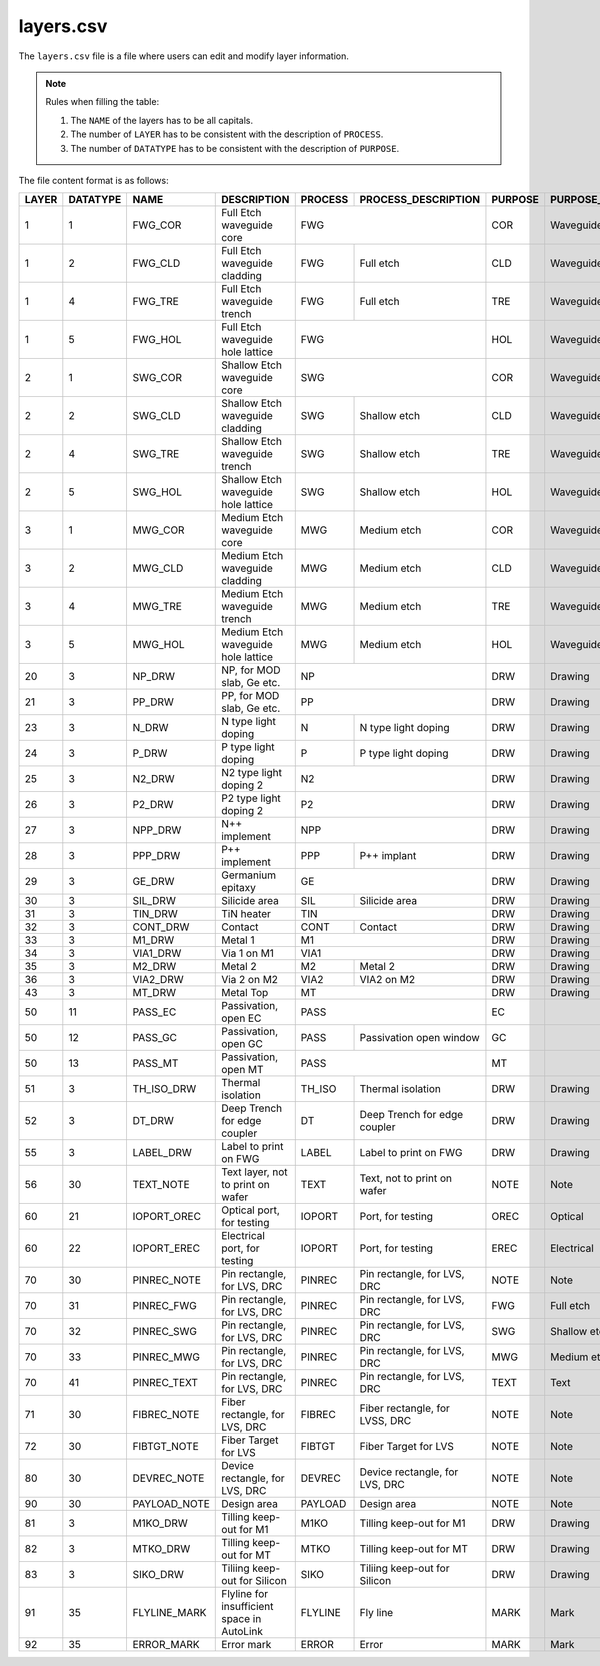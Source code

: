 layers.csv
====================

The ``layers.csv`` file is a file where users can edit and modify layer information.

.. note::

     Rules when filling the table:

     #. The ``NAME`` of the layers has to be all capitals.

     #. The number of ``LAYER`` has to be consistent with the description of ``PROCESS``.

     #. The number of ``DATATYPE`` has to be consistent with the description of ``PURPOSE``.

The file content format is as follows:

+-------+----------+--------------+--------------------------------------------+---------+--------------------------------+---------+------------------------+----------------+---------------+-----------------+
| LAYER | DATATYPE | NAME         | DESCRIPTION                                | PROCESS | PROCESS_DESCRIPTION            | PURPOSE | PURPOSE_DESCRIPTION    | FILL_COLOR     | FILL_PATTERN  | STROKE_COLOR    |
+=======+==========+==============+============================================+=========+================================+=========+========================+================+===============+=================+
| 1     | 1        | FWG_COR      | Full Etch waveguide core                   | FWG                                      | COR     | Waveguide core         | BLUE           | DIAGONAL      | BLUE            |
+-------+----------+--------------+--------------------------------------------+---------+--------------------------------+---------+------------------------+----------------+---------------+-----------------+
| 1     | 2        | FWG_CLD      | Full Etch waveguide cladding               | FWG     | Full etch                      | CLD     | Waveguide cladding     | BLUE           | BACK_DIAGONAL | BLUE            |
+-------+----------+--------------+--------------------------------------------+---------+--------------------------------+---------+------------------------+----------------+---------------+-----------------+
| 1     | 4        | FWG_TRE      | Full Etch waveguide trench                 | FWG     | Full etch                      | TRE     | Waveguide trench       | BLUE           | DIAGONAL      | BLUE            |
+-------+----------+--------------+--------------------------------------------+---------+--------------------------------+---------+------------------------+----------------+---------------+-----------------+
| 1     | 5        | FWG_HOL      | Full Etch waveguide hole lattice           | FWG                                      | HOL     | Waveguide hole lattice | BLUE           | BACK_DIAGONAL | BLUE            |
+-------+----------+--------------+--------------------------------------------+------------------------------------------+---------+------------------------+----------------+---------------+-----------------+
| 2     | 1        | SWG_COR      | Shallow Etch waveguide core                | SWG                                      | COR     | Waveguide core         | CYAN           | DIAGONAL      | CYAN            |
+-------+----------+--------------+--------------------------------------------+---------+--------------------------------+---------+------------------------+----------------+---------------+-----------------+
| 2     | 2        | SWG_CLD      | Shallow Etch waveguide cladding            | SWG     | Shallow etch                   | CLD     | Waveguide cladding     | CYAN           | BACK_DIAGONAL | CYAN            |
+-------+----------+--------------+--------------------------------------------+---------+--------------------------------+---------+------------------------+----------------+---------------+-----------------+
| 2     | 4        | SWG_TRE      | Shallow Etch waveguide trench              | SWG     | Shallow etch                   | TRE     | Waveguide trench       | CYAN           | DIAGONAL      | CYAN            |
+-------+----------+--------------+--------------------------------------------+---------+--------------------------------+---------+------------------------+----------------+---------------+-----------------+
| 2     | 5        | SWG_HOL      | Shallow Etch waveguide hole lattice        | SWG     | Shallow etch                   | HOL     | Waveguide hole lattice | GREEN          | BACK_DIAGONAL | GREEN           |
+-------+----------+--------------+--------------------------------------------+---------+--------------------------------+---------+------------------------+----------------+---------------+-----------------+
| 3     | 1        | MWG_COR      | Medium Etch waveguide core                 | MWG     | Medium etch                    | COR     | Waveguide core         | FUCHSIA        | DIAGONAL      | FUCHSIA         |
+-------+----------+--------------+--------------------------------------------+---------+--------------------------------+---------+------------------------+----------------+---------------+-----------------+
| 3     | 2        | MWG_CLD      | Medium Etch waveguide cladding             | MWG     | Medium etch                    | CLD     | Waveguide cladding     | FUCHSIA        | BACK_DIAGONAL | FUCHSIA         |
+-------+----------+--------------+--------------------------------------------+---------+--------------------------------+---------+------------------------+----------------+---------------+-----------------+
| 3     | 4        | MWG_TRE      | Medium Etch waveguide trench               | MWG     | Medium etch                    | TRE     | Waveguide trench       | FUCHSIA        | DIAGONAL      | FUCHSIA         |
+-------+----------+--------------+--------------------------------------------+---------+--------------------------------+---------+------------------------+----------------+---------------+-----------------+
| 3     | 5        | MWG_HOL      | Medium Etch waveguide hole lattice         | MWG     | Medium etch                    | HOL     | Waveguide hole lattice | FUCHSIA        | BACK_DIAGONAL | FUCHSIA         |
+-------+----------+--------------+--------------------------------------------+---------+--------------------------------+---------+------------------------+----------------+---------------+-----------------+
| 20    | 3        | NP_DRW       | NP, for MOD slab, Ge etc.                  | NP                                       | DRW     | Drawing                | DARKVIOLET     | DIAGONAL      | DARKVIOLET      |
+-------+----------+--------------+--------------------------------------------+------------------------------------------+---------+------------------------+----------------+---------------+-----------------+
| 21    | 3        | PP_DRW       | PP, for MOD slab, Ge etc.                  | PP                                       | DRW     | Drawing                | RED            | BACK_DIAGONAL | RED             |
+-------+----------+--------------+--------------------------------------------+---------+--------------------------------+---------+------------------------+----------------+---------------+-----------------+
| 23    | 3        | N_DRW        | N type light doping                        | N       | N type light doping            | DRW     | Drawing                | GOLDENROD4     | GRID          | GOLDENROD4      |
+-------+----------+--------------+--------------------------------------------+---------+--------------------------------+---------+------------------------+----------------+---------------+-----------------+
| 24    | 3        | P_DRW        | P type light doping                        | P       | P type light doping            | DRW     | Drawing                | DARKORANGE3    | DIAGONAL      | DARKORANGE3     |
+-------+----------+--------------+--------------------------------------------+---------+--------------------------------+---------+------------------------+----------------+---------------+-----------------+
| 25    | 3        | N2_DRW       | N2 type light doping 2                     | N2                                       | DRW     | Drawing                | PAPAYAWHIP     | BACK_DIAGONAL | PAPAYAWHIP      |
+-------+----------+--------------+--------------------------------------------+------------------------------------------+---------+------------------------+----------------+---------------+-----------------+
| 26    | 3        | P2_DRW       | P2 type light doping 2                     | P2                                       | DRW     | Drawing                | SKYBLUE1       | GRID          | SKYBLUE1        |
+-------+----------+--------------+--------------------------------------------+------------------------------------------+---------+------------------------+----------------+---------------+-----------------+
| 27    | 3        | NPP_DRW      | N++ implement                              | NPP                                      | DRW     | Drawing                | DARKVIOLET     | DIAGONAL      | DARKVIOLET      |
+-------+----------+--------------+--------------------------------------------+---------+--------------------------------+---------+------------------------+----------------+---------------+-----------------+
| 28    | 3        | PPP_DRW      | P++ implement                              | PPP     | P++ implant                    | DRW     | Drawing                | RED            | BACK_DIAGONAL | RED             |
+-------+----------+--------------+--------------------------------------------+---------+--------------------------------+---------+------------------------+----------------+---------------+-----------------+
| 29    | 3        | GE_DRW       | Germanium epitaxy                          | GE                                       | DRW     | Drawing                | ROSYBROWN      | DIAGONAL      | ROSYBROWN       |
+-------+----------+--------------+--------------------------------------------+---------+--------------------------------+---------+------------------------+----------------+---------------+-----------------+
| 30    | 3        | SIL_DRW      | Silicide area                              | SIL     | Silicide area                  | DRW     | Drawing                | FUCHSIA        | BACK_DIAGONAL | FUCHSIA         |
+-------+----------+--------------+--------------------------------------------+---------+--------------------------------+---------+------------------------+----------------+---------------+-----------------+
| 31    | 3        | TIN_DRW      | TiN heater                                 | TIN                                      | DRW     | Drawing                | SIENNA3        | DIAGONAL      | SIENNA3         |
+-------+----------+--------------+--------------------------------------------+---------+--------------------------------+---------+------------------------+----------------+---------------+-----------------+
| 32    | 3        | CONT_DRW     | Contact                                    | CONT    | Contact                        | DRW     | Drawing                | LIGHTPINK2     | BACK_DIAGONAL | LIGHTPINK2      |
+-------+----------+--------------+--------------------------------------------+---------+--------------------------------+---------+------------------------+----------------+---------------+-----------------+
| 33    | 3        | M1_DRW       | Metal 1                                    | M1                                       | DRW     | Drawing                | LIGHTPINK2     | DIAGONAL      | LIGHTPINK2      |
+-------+----------+--------------+--------------------------------------------+------------------------------------------+---------+------------------------+----------------+---------------+-----------------+
| 34    | 3        | VIA1_DRW     | Via 1 on M1                                | VIA1                                     | DRW     | Drawing                | CYAN           | BACK_DIAGONAL | CYAN            |
+-------+----------+--------------+--------------------------------------------+---------+--------------------------------+---------+------------------------+----------------+---------------+-----------------+
| 35    | 3        | M2_DRW       | Metal 2                                    | M2      | Metal 2                        | DRW     | Drawing                | KHAKI          | GRID          | KHAKI           |
+-------+----------+--------------+--------------------------------------------+---------+--------------------------------+---------+------------------------+----------------+---------------+-----------------+
| 36    | 3        | VIA2_DRW     | Via 2 on M2                                | VIA2    | VIA2 on M2                     | DRW     | Drawing                | FIREBRICK1     | DOTTED        | FIREBRICK1      |
+-------+----------+--------------+--------------------------------------------+---------+--------------------------------+---------+------------------------+----------------+---------------+-----------------+
| 43    | 3        | MT_DRW       | Metal Top                                  | MT                                       | DRW     | Drawing                | CYAN4          | DIAGONAL      | CYAN4           |
+-------+----------+--------------+--------------------------------------------+------------------------------------------+---------+------------------------+----------------+---------------+-----------------+
| 50    | 11       | PASS_EC      | Passivation, open EC                       | PASS                                     | EC      |                        | CYAN4          | BACK_DIAGONAL | CYAN4           |
+-------+----------+--------------+--------------------------------------------+---------+--------------------------------+---------+------------------------+----------------+---------------+-----------------+
| 50    | 12       | PASS_GC      | Passivation, open GC                       | PASS    | Passivation open window        | GC      |                        | CYAN4          | DIAGONAL      | CYAN4           |
+-------+----------+--------------+--------------------------------------------+---------+--------------------------------+---------+------------------------+----------------+---------------+-----------------+
| 50    | 13       | PASS_MT      | Passivation, open MT                       | PASS                                     | MT      |                        | CORAL4         | DIAGONAL      | CORAL4          |
+-------+----------+--------------+--------------------------------------------+---------+--------------------------------+---------+------------------------+----------------+---------------+-----------------+
| 51    | 3        | TH_ISO_DRW   | Thermal isolation                          | TH_ISO  | Thermal isolation              | DRW     | Drawing                | DARKSEAGREEN   | DIAGONAL      | DARKSEAGREEN    |
+-------+----------+--------------+--------------------------------------------+---------+--------------------------------+---------+------------------------+----------------+---------------+-----------------+
| 52    | 3        | DT_DRW       | Deep Trench for edge coupler               | DT      | Deep Trench for edge coupler   | DRW     | Drawing                | GRAY11         | GRID          | GRAY11          |
+-------+----------+--------------+--------------------------------------------+---------+--------------------------------+---------+------------------------+----------------+---------------+-----------------+
| 55    | 3        | LABEL_DRW    | Label to print on FWG                      | LABEL   | Label to print on FWG          | DRW     | Drawing                | DARKORCHID     | DIAGONAL      | DARKORCHID      |
+-------+----------+--------------+--------------------------------------------+---------+--------------------------------+---------+------------------------+----------------+---------------+-----------------+
| 56    | 30       | TEXT_NOTE    | Text layer, not to print on wafer          | TEXT    | Text, not to print on wafer    | NOTE    | Note                   | LIGHTSEAGREEN  | DIAGONAL      | LIGHTSEAGREEN   |
+-------+----------+--------------+--------------------------------------------+---------+--------------------------------+---------+------------------------+----------------+---------------+-----------------+
| 60    | 21       | IOPORT_OREC  | Optical port, for testing                  | IOPORT  | Port, for testing              | OREC    | Optical                | LAVENDERBLUSH4 | DIAGONAL      | LAVENDERBLUSH4  |
+-------+----------+--------------+--------------------------------------------+---------+--------------------------------+---------+------------------------+----------------+---------------+-----------------+
| 60    | 22       | IOPORT_EREC  | Electrical port, for testing               | IOPORT  | Port, for testing              | EREC    | Electrical             | ORANGERED      | BACK_DIAGONAL | ORANGERED       |
+-------+----------+--------------+--------------------------------------------+---------+--------------------------------+---------+------------------------+----------------+---------------+-----------------+
| 70    | 30       | PINREC_NOTE  | Pin rectangle, for LVS, DRC                | PINREC  | Pin rectangle, for LVS, DRC    | NOTE    | Note                   | CYAN4          | BACK_DIAGONAL | CYAN4           |
+-------+----------+--------------+--------------------------------------------+---------+--------------------------------+---------+------------------------+----------------+---------------+-----------------+
| 70    | 31       | PINREC_FWG   | Pin rectangle, for LVS, DRC                | PINREC  | Pin rectangle, for LVS, DRC    | FWG     | Full etch              | PEACHPUFF      | BACK_DIAGONAL | PEACHPUFF       |
+-------+----------+--------------+--------------------------------------------+---------+--------------------------------+---------+------------------------+----------------+---------------+-----------------+
| 70    | 32       | PINREC_SWG   | Pin rectangle, for LVS, DRC                | PINREC  | Pin rectangle, for LVS, DRC    | SWG     | Shallow etch           | SLATEGRAY      | BACK_DIAGONAL | SLATEGRAY       |
+-------+----------+--------------+--------------------------------------------+---------+--------------------------------+---------+------------------------+----------------+---------------+-----------------+
| 70    | 33       | PINREC_MWG   | Pin rectangle, for LVS, DRC                | PINREC  | Pin rectangle, for LVS, DRC    | MWG     | Medium etch            | LIGHTCYAN      | DIAGONAL      | LIGHTCYAN       |
+-------+----------+--------------+--------------------------------------------+---------+--------------------------------+---------+------------------------+----------------+---------------+-----------------+
| 70    | 41       | PINREC_TEXT  | Pin rectangle, for LVS, DRC                | PINREC  | Pin rectangle, for LVS, DRC    | TEXT    | Text                   | GRAY28         | BACK_DIAGONAL | GRAY28          |
+-------+----------+--------------+--------------------------------------------+---------+--------------------------------+---------+------------------------+----------------+---------------+-----------------+
| 71    | 30       | FIBREC_NOTE  | Fiber rectangle, for LVS, DRC              | FIBREC  | Fiber rectangle, for LVSS, DRC | NOTE    | Note                   | LIGHTSALMON4   | GRID          | LIGHTSALMON4    |
+-------+----------+--------------+--------------------------------------------+---------+--------------------------------+---------+------------------------+----------------+---------------+-----------------+
| 72    | 30       | FIBTGT_NOTE  | Fiber Target for LVS                       | FIBTGT  | Fiber Target for LVS           | NOTE    | Note                   | LIGHTPINK1     | DOTTED        | LIGHTPINK1      |
+-------+----------+--------------+--------------------------------------------+---------+--------------------------------+---------+------------------------+----------------+---------------+-----------------+
| 80    | 30       | DEVREC_NOTE  | Device rectangle, for LVS, DRC             | DEVREC  | Device rectangle, for LVS, DRC | NOTE    | Note                   | CYAN4          | DIAGONAL      | CYAN4           |
+-------+----------+--------------+--------------------------------------------+---------+--------------------------------+---------+------------------------+----------------+---------------+-----------------+
| 90    | 30       | PAYLOAD_NOTE | Design area                                | PAYLOAD | Design area                    | NOTE    | Note                   | LINEN          | GRID          | LINEN           |
+-------+----------+--------------+--------------------------------------------+---------+--------------------------------+---------+------------------------+----------------+---------------+-----------------+
| 81    | 3        | M1KO_DRW     | Tilling keep-out for M1                    | M1KO    | Tilling keep-out for M1        | DRW     | Drawing                | THISTLE4       | DIAGONAL      | THISTLE4        |
+-------+----------+--------------+--------------------------------------------+---------+--------------------------------+---------+------------------------+----------------+---------------+-----------------+
| 82    | 3        | MTKO_DRW     | Tilling keep-out for MT                    | MTKO    | Tilling keep-out for MT        | DRW     | Drawing                | TOMATO4        | GRID          | TOMATO4         |
+-------+----------+--------------+--------------------------------------------+---------+--------------------------------+---------+------------------------+----------------+---------------+-----------------+
| 83    | 3        | SIKO_DRW     | Tiliing keep-out for Silicon               | SIKO    | Tiliing keep-out for Silicon   | DRW     | Drawing                | DODGERBLUE3    | GRID          | DODGERBLUE3     |
+-------+----------+--------------+--------------------------------------------+---------+--------------------------------+---------+------------------------+----------------+---------------+-----------------+
| 91    | 35       | FLYLINE_MARK | Flyline for insufficient space in AutoLink | FLYLINE | Fly line                       | MARK    | Mark                   | RED            | GRID          | RED             |
+-------+----------+--------------+--------------------------------------------+---------+--------------------------------+---------+------------------------+----------------+---------------+-----------------+
| 92    | 35       | ERROR_MARK   | Error mark                                 | ERROR   | Error                          | MARK    | Mark                   | YELLOW         | BACK_DIAGONAL | YELLOW          |
+-------+----------+--------------+--------------------------------------------+---------+--------------------------------+---------+------------------------+----------------+---------------+-----------------+

